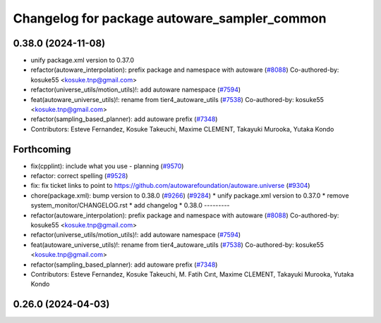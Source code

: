 ^^^^^^^^^^^^^^^^^^^^^^^^^^^^^^^^^^^^^^^^^^^^^
Changelog for package autoware_sampler_common
^^^^^^^^^^^^^^^^^^^^^^^^^^^^^^^^^^^^^^^^^^^^^

0.38.0 (2024-11-08)
-------------------
* unify package.xml version to 0.37.0
* refactor(autoware_interpolation): prefix package and namespace with autoware (`#8088 <https://github.com/autowarefoundation/autoware.universe/issues/8088>`_)
  Co-authored-by: kosuke55 <kosuke.tnp@gmail.com>
* refactor(universe_utils/motion_utils)!: add autoware namespace (`#7594 <https://github.com/autowarefoundation/autoware.universe/issues/7594>`_)
* feat(autoware_universe_utils)!: rename from tier4_autoware_utils (`#7538 <https://github.com/autowarefoundation/autoware.universe/issues/7538>`_)
  Co-authored-by: kosuke55 <kosuke.tnp@gmail.com>
* refactor(sampling_based_planner): add autoware prefix (`#7348 <https://github.com/autowarefoundation/autoware.universe/issues/7348>`_)
* Contributors: Esteve Fernandez, Kosuke Takeuchi, Maxime CLEMENT, Takayuki Murooka, Yutaka Kondo

Forthcoming
-----------
* fix(cpplint): include what you use - planning (`#9570 <https://github.com/tier4/autoware.universe/issues/9570>`_)
* refactor: correct spelling (`#9528 <https://github.com/tier4/autoware.universe/issues/9528>`_)
* fix: fix ticket links to point to https://github.com/autowarefoundation/autoware.universe (`#9304 <https://github.com/tier4/autoware.universe/issues/9304>`_)
* chore(package.xml): bump version to 0.38.0 (`#9266 <https://github.com/tier4/autoware.universe/issues/9266>`_) (`#9284 <https://github.com/tier4/autoware.universe/issues/9284>`_)
  * unify package.xml version to 0.37.0
  * remove system_monitor/CHANGELOG.rst
  * add changelog
  * 0.38.0
  ---------
* refactor(autoware_interpolation): prefix package and namespace with autoware (`#8088 <https://github.com/tier4/autoware.universe/issues/8088>`_)
  Co-authored-by: kosuke55 <kosuke.tnp@gmail.com>
* refactor(universe_utils/motion_utils)!: add autoware namespace (`#7594 <https://github.com/tier4/autoware.universe/issues/7594>`_)
* feat(autoware_universe_utils)!: rename from tier4_autoware_utils (`#7538 <https://github.com/tier4/autoware.universe/issues/7538>`_)
  Co-authored-by: kosuke55 <kosuke.tnp@gmail.com>
* refactor(sampling_based_planner): add autoware prefix (`#7348 <https://github.com/tier4/autoware.universe/issues/7348>`_)
* Contributors: Esteve Fernandez, Kosuke Takeuchi, M. Fatih Cırıt, Maxime CLEMENT, Takayuki Murooka, Yutaka Kondo

0.26.0 (2024-04-03)
-------------------
